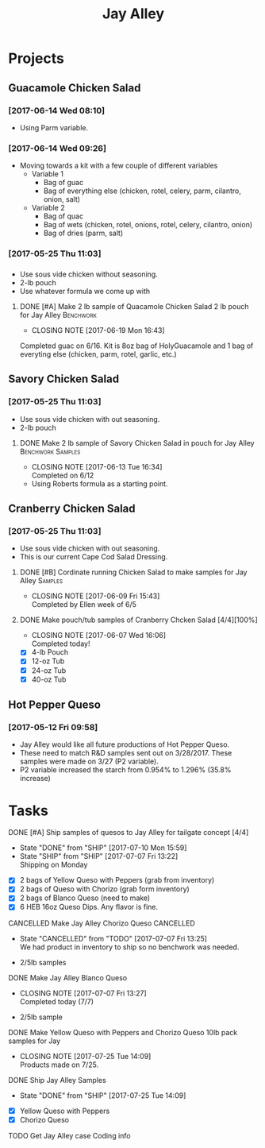 #+TITLE: Jay Alley

* Projects
** Guacamole Chicken Salad
*** [2017-06-14 Wed 08:10]
 - Using Parm variable.
*** [2017-06-14 Wed 09:26]
 - Moving towards a kit with a few couple of different variables
   - Variable 1
     - Bag of guac
     - Bag of everything else (chicken, rotel, celery, parm, cilantro, onion, salt)
   - Variable 2
     - Bag of quac
     - Bag of wets (chicken, rotel, onions, rotel, celery, cilantro, onion)
     - Bag of dries (parm, salt)
*** [2017-05-25 Thu 11:03]
*** 
 - Use sous vide chicken without seasoning.
 - 2-lb pouch
 - Use whatever formula we come up with
**** DONE [#A] Make 2 lb sample of Quacamole Chicken Salad 2 lb pouch for Jay Alley :Benchwork:
      CLOSED: [2017-06-19 Mon 16:43] DEADLINE: <2017-06-19 Mon>

      - CLOSING NOTE [2017-06-19 Mon 16:43] \\
	Completed guac on 6/16. Kit is 8oz bag of HolyGuacamole and 1 bag of everyting else (chicken, parm, rotel, garlic, etc.)
** Savory Chicken Salad
*** [2017-05-25 Thu 11:03]
 - Use sous vide chicken with out seasoning.
 - 2-lb pouch
**** DONE Make 2 lb sample of Savory Chicken Salad in pouch for Jay Alley :Benchwork:Samples:
     CLOSED: [2017-06-13 Tue 16:34] DEADLINE: <2017-06-12 Mon> SCHEDULED: <2017-06-12 Mon>
     - CLOSING NOTE [2017-06-13 Tue 16:34] \\
       Completed on 6/12
 - Using Roberts formula as a starting point.
** Cranberry Chicken Salad 
*** [2017-05-25 Thu 11:03]
 - Use sous vide chicken with out seasoning.
 - This is our current Cape Cod Salad Dressing.
**** DONE [#B] Cordinate running Chicken Salad to make samples for Jay Alley :Samples:
     CLOSED: [2017-06-09 Fri 15:43]
     - CLOSING NOTE [2017-06-09 Fri 15:43] \\
       Completed by Ellen week of 6/5
**** DONE Make pouch/tub samples of  Cranberry Chcken Salad [4/4][100%]
     CLOSED: [2017-06-07 Wed 16:06] DEADLINE: <2017-06-12 Mon> SCHEDULED: <2017-05-30 Tue>
     - CLOSING NOTE [2017-06-07 Wed 16:06] \\
       Completed today!
 - [X] 4-lb Pouch
 - [X] 12-oz Tub
 - [X] 24-oz Tub
 - [X] 40-oz Tub
** Hot Pepper Queso
*** [2017-05-12 Fri 09:58]
   - Jay Alley would like all future productions of Hot Pepper Queso.
   - These need to match R&D samples sent out on 3/28/2017. These samples were made on 3/27 (P2 variable).
   - P2 variable increased the starch from 0.954% to 1.296% (35.8% increase)

* Tasks

**** DONE [#A] Ship samples of quesos to Jay Alley for tailgate concept [4/4]
     CLOSED: [2017-07-10 Mon 15:59] DEADLINE: <2017-07-10 Mon>
     - State "DONE"       from "SHIP"       [2017-07-10 Mon 15:59]
     - State "SHIP"       from "SHIP"       [2017-07-07 Fri 13:22] \\
       Shipping on Monday
 - [X] 2 bags of Yellow Queso with Peppers (grab from inventory)
 - [X] 2 bags of Queso with Chorizo (grab form inventory)
 - [X] 2 bags of Blanco Queso (need to make)
 - [X] 6 HEB 16oz Queso Dips. Any flavor is fine.

**** CANCELLED Make Jay Alley Chorizo Queso                       :CANCELLED:
     CLOSED: [2017-07-07 Fri 13:25] SCHEDULED: <2017-07-07 Fri>
     - State "CANCELLED"  from "TODO"       [2017-07-07 Fri 13:25] \\
       We had product in inventory to ship so no benchwork was needed.
 - 2/5lb samples

**** DONE Make Jay Alley Blanco Queso
     CLOSED: [2017-07-07 Fri 13:27] SCHEDULED: <2017-07-07 Fri>
     - CLOSING NOTE [2017-07-07 Fri 13:27] \\
       Completed today (7/7)
 - 2/5lb sample

**** DONE Make Yellow Queso with Peppers and Chorizo Queso 10lb pack samples for Jay
     CLOSED: [2017-07-25 Tue 14:09] SCHEDULED: <2017-07-28 Fri>

     - CLOSING NOTE [2017-07-25 Tue 14:09] \\
       Products made on 7/25.
**** DONE Ship Jay Alley Samples
     CLOSED: [2017-07-25 Tue 14:09] SCHEDULED: <2017-07-28 Fri>
     - State "DONE"       from "SHIP"       [2017-07-25 Tue 14:09]
- [X] Yellow Queso with Peppers
- [X] Chorizo Queso
**** TODO Get Jay Alley case Coding info
     DEADLINE: <2017-12-15 Fri>
